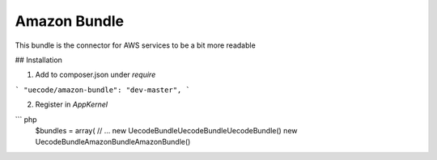 Amazon Bundle
============

This bundle is the connector for AWS services to be a bit more readable

## Installation

1. Add to composer.json under `require`

```
"uecode/amazon-bundle": "dev-master",
```

2. Register in `AppKernel`

``` php
	$bundles = array(
	// ...
	new Uecode\Bundle\UecodeBundle\UecodeBundle()
	new Uecode\Bundle\AmazonBundle\AmazonBundle()
